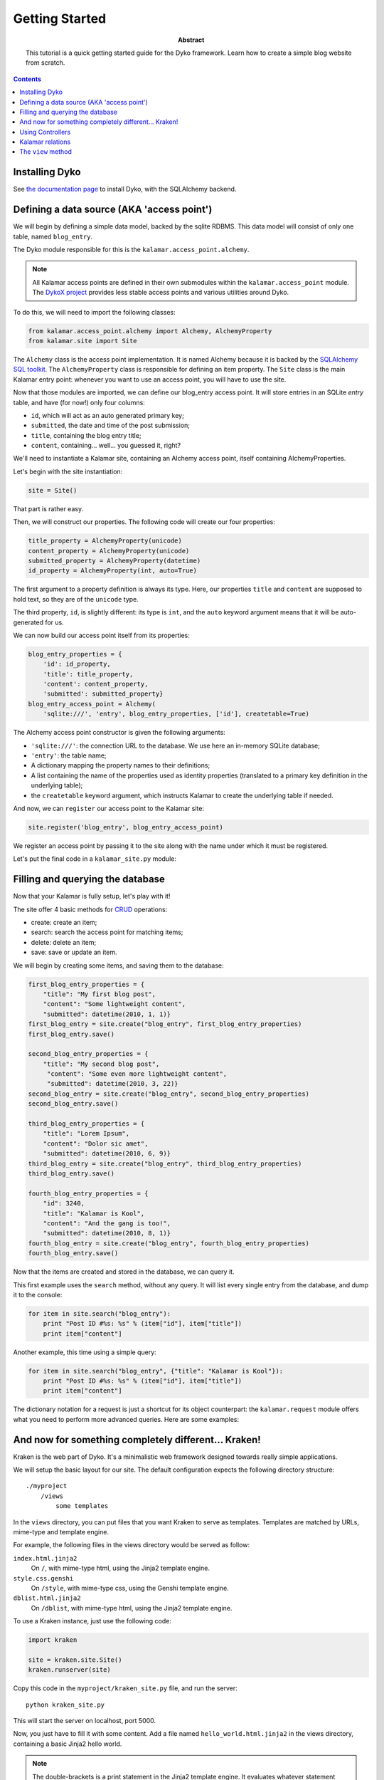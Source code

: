Getting Started
===============

:abstract: This tutorial is a quick getting started guide for the Dyko
  framework. Learn how to create a simple blog website from scratch.


.. contents::


Installing Dyko
---------------

See `the documentation page </doc#installation>`_ to install Dyko, with the
SQLAlchemy backend.


Defining a data source (AKA 'access point')
-------------------------------------------

We will begin by defining a simple data model, backed by the sqlite RDBMS.
This data model will consist of only one table, named ``blog_entry``.

The Dyko module responsible for this is the ``kalamar.access_point.alchemy``.

.. note::

   All Kalamar access points are defined in their own submodules within the
   ``kalamar.access_point`` module. The `DykoX project
   <http://gitorious.org/dyko/dykox>`_ provides less stable access points and
   various utilities around Dyko.

To do this, we will need to import the following classes:

.. code-block:: python

   from kalamar.access_point.alchemy import Alchemy, AlchemyProperty
   from kalamar.site import Site

The ``Alchemy`` class is the access point implementation. It is named Alchemy
because it is backed by the `SQLAlchemy SQL toolkit
<http://www.sqlalchemy.org/>`_. The ``AlchemyProperty`` class is responsible
for defining an item property. The ``Site`` class is the main Kalamar entry
point: whenever you want to use an access point, you will have to use the site.

Now that those modules are imported, we can define our blog_entry access point.
It will store entries in an SQLite *entry* table, and have (for now!) only four 
columns:

- ``id``, which will act as an auto generated primary key;
- ``submitted``, the date and time of the post submission;
- ``title``, containing the blog entry title;
- ``content``, containing… well… you guessed it, right?

We'll need to instantiate a Kalamar site, containing an Alchemy access point,
itself containing AlchemyProperties.

Let's begin with the site instantiation:

.. code-block:: python

   site = Site()

That part is rather easy.

Then, we will construct our properties. The following code will create our four
properties:

.. code-block:: python

   title_property = AlchemyProperty(unicode)
   content_property = AlchemyProperty(unicode)
   submitted_property = AlchemyProperty(datetime)
   id_property = AlchemyProperty(int, auto=True)

The first argument to a property definition is always its type. Here, our
properties ``title`` and ``content`` are supposed to hold text, so they are of
the ``unicode`` type.

The third property, ``id``, is slightly different: its type is ``int``, and the
``auto`` keyword argument means that it will be auto-generated for us.

We can now build our access point itself from its properties:

.. code-block:: python

   blog_entry_properties = {
       'id': id_property,
       'title': title_property,
       'content': content_property,
       'submitted': submitted_property}
   blog_entry_access_point = Alchemy(
       'sqlite:///', 'entry', blog_entry_properties, ['id'], createtable=True)

The Alchemy access point constructor is given the following arguments:

- ``'sqlite:///'``: the connection URL to the database. We use here an
  in-memory SQLite database;
- ``'entry'``: the table name;
- A dictionary mapping the property names to their definitions;
- A list containing the name of the properties used as identity properties
  (translated to a primary key definition in the underlying table);
- the ``createtable`` keyword argument, which instructs Kalamar to create the
  underlying table if needed.

And now, we can ``register`` our access point to the Kalamar site:

.. code-block:: python

   site.register('blog_entry', blog_entry_access_point)

We register an access point by passing it to the site along with the name under
which it must be registered.

Let's put the final code in a ``kalamar_site.py`` module:

.. pycode:: projects/dyko/tutorials/tutorial2/part1/kalamar_site.py


Filling and querying the database
---------------------------------

Now that your Kalamar is fully setup, let's play with it!

The site offer 4 basic methods for
`CRUD <http://en.wikipedia.org/wiki/Create,_read,_update_and_delete>`_
operations:

- create: create an item;
- search: search the access point for matching items;
- delete: delete an item;
- save: save or update an item.

We will begin by creating some items, and saving them to the database:

.. code-block:: python

   first_blog_entry_properties = {
       "title": "My first blog post",
       "content": "Some lightweight content",
       "submitted": datetime(2010, 1, 1)}
   first_blog_entry = site.create("blog_entry", first_blog_entry_properties)
   first_blog_entry.save()

   second_blog_entry_properties = {
       "title": "My second blog post",
        "content": "Some even more lightweight content",
        "submitted": datetime(2010, 3, 22)}
   second_blog_entry = site.create("blog_entry", second_blog_entry_properties)
   second_blog_entry.save()

   third_blog_entry_properties = {
       "title": "Lorem Ipsum",
       "content": "Dolor sic amet",
       "submitted": datetime(2010, 6, 9)}
   third_blog_entry = site.create("blog_entry", third_blog_entry_properties)
   third_blog_entry.save()

   fourth_blog_entry_properties = {
       "id": 3240,
       "title": "Kalamar is Kool",
       "content": "And the gang is too!",
       "submitted": datetime(2010, 8, 1)}
   fourth_blog_entry = site.create("blog_entry", fourth_blog_entry_properties)
   fourth_blog_entry.save()

Now that the items are created and stored in the database, we can query it.

This first example uses the ``search`` method, without any query. It will list
every single entry from the database, and dump it to the console:

.. code-block:: python

   for item in site.search("blog_entry"):
       print "Post ID #%s: %s" % (item["id"], item["title"])
       print item["content"]

.. pyexec:: projects/dyko/tutorials/tutorial2/part2/search_simple.py

Another example, this time using a simple query:

.. code-block:: python

   for item in site.search("blog_entry", {"title": "Kalamar is Kool"}):
       print "Post ID #%s: %s" % (item["id"], item["title"])
       print item["content"]

.. pyexec:: projects/dyko/tutorials/tutorial2/part2/search_query2.py

The dictionary notation for a request is just a shortcut for its object
counterpart: the ``kalamar.request`` module offers what you need to perform
more advanced queries. Here are some examples:

.. pycode:: projects/dyko/tutorials/tutorial2/part2/search_query3.py

.. pyexec:: projects/dyko/tutorials/tutorial2/part2/search_query3.py


And now for something completely different… Kraken!
---------------------------------------------------

Kraken is the web part of Dyko. It's a minimalistic web framework designed
towards really simple applications.

We will setup the basic layout for our site. The default configuration expects
the following directory structure::

    ./myproject
        /views
            some templates

In the ``views`` directory, you can put files that you want Kraken to serve as
templates. Templates are matched by URLs, mime-type and template engine.

For example, the following files in the views directory would be served as
follow:

``index.html.jinja2``
  On ``/``, with mime-type html, using the Jinja2 template engine.

``style.css.genshi``
  On ``/style``, with mime-type css, using the Genshi template engine.

``dblist.html.jinja2``
  On ``/dblist``, with mime-type html, using the Jinja2 template engine.

To use a Kraken instance, just use the following code:

.. code-block:: python

   import kraken

   site = kraken.site.Site()
   kraken.runserver(site)

Copy this code in the ``myproject/kraken_site.py`` file, and run the server::

    python kraken_site.py

This will start the server on localhost, port 5000.

Now, you just have to fill it with some content. Add a file named
``hello_world.html.jinja2`` in the views directory, containing a basic Jinja2
hello world.

.. pycode:: projects/dyko/tutorials/tutorial2/part3/views/hello_world.html.jinja2 jinja

.. note::

   The double-brackets is a print statement in the Jinja2 template engine.  It
   evaluates whatever statement between the brackets, and prints its result.

Now, open your browser to `<http://localhost:5000/hello_world/>`_, you should
see the following result:

.. werkzeugurl:: projects/dyko/tutorials/tutorial2/part3/test_url.py /hello_world/

Because Kraken is designed to be used with Kalamar, you can initiate the Kraken
site with a Kalamar site. Copy your former Kalamar site to a ``blog_kalamar``
module.

.. pycode:: projects/dyko/tutorials/tutorial2/part3/blog_kalamar.py

You should now have the following directory structure::

    myproject
        /kraken_site.py
        /blog_kalamar.py
        /views
            /hello_world.html.jinja2

.. pycode:: projects/dyko/tutorials/tutorial2/part3/kraken_site.py

You can now use your Kalamar site from within your application.
Open a new ``views/index.html.jinja2`` file, and create a simple template:

.. pycode:: projects/dyko/tutorials/tutorial2/part3/views/index.html.jinja2 jinja

.. werkzeugurl:: projects/dyko/tutorials/tutorial2/part3/test_url.py /

Those hard-coded blog-posts look kinda ugly. Maybe we should add a form to add
posts?


Using Controllers
-----------------

Kraken offer some basic solutions to implement code that don't belong to in the
template.

Two python decorators are available for this:

- ``expose``: this decorator expose a function to the specified url. The function
  must return a valid ``Response`` object.
- ``expose_template``: this decorator behaves exactly like ``expose``, except
  that the decorated function is not supposed to return a response, but rather
  a dictionary used as data in the corresponding template.

Before managing a full form, let's implement a simple page for viewing one
comment at a time.

Create a new module, ``controllers.py``, containing the following code:

.. code-block:: python

   from kraken.site import expose_template
   import  blog_kalamar

   @expose_template('/post/<int:post_id>')
   def blog_post(request, post_id, **kwargs):
       post = blog_kalamar.site.open('blog_entry', {'id': post_id})
       return {'blog_entry': post}

The ``controllers`` module be registered in the site, with the
``register_controllers`` method:

.. pycode:: projects/dyko/tutorials/tutorial2/part4/kraken_site.py

The ``@expose_template`` decorator makes this URL available from
``/post/<any_post_id>``. With the default configuration, the values it returns
will be injected in a template whose name (without the extension, nor template
extension) is ``post``.

So, let's create the post/index.html.jinja2 template!

.. pycode:: projects/dyko/tutorials/tutorial2/part4/views/post/index.html.jinja2 jinja

Now, let's tweak the index page to include permalinks to the individual posts:

.. pycode:: projects/dyko/tutorials/tutorial2/part4/views/index.html.jinja2 jinja

Following one of those links should yield the following results:

.. werkzeugurl:: projects/dyko/tutorials/tutorial2/part4/test_url.py /post/3240

Armed with this new knowledge, we can procede on adding more controllers to add
a blog post!

First, we can create the page containing the form used for adding a post:

.. pycode:: projects/dyko/tutorials/tutorial2/part4/views/post/add.html.jinja2 html

Now, we will need a to process the form submission. For this, we will register
a controller for the same /post/add url, but specialized for the POST method:

.. pycode:: projects/dyko/tutorials/tutorial2/part4/controllers.py

We use the ``expose`` decorator instead of ``expose_template``, because we want
to redirect the user in order to avoid resubmission (using the `"303" HTTP
status code <http://en.wikipedia.org/wiki/HTTP_303>`_).

And now, we can add our own blog posts!

That's interesting, but what is a blog post without any comments? And here comes in…


Kalamar relations
-----------------

We will now attach comments to our blog post.

To do this, we will have to modify our model: we will add a "comments" access
point, as well as two relationships from the comments to the blog entry, and
from the blog entry to their attached comments.

Let's see the comments property definition for the blog_entry access point:

.. code-block:: python

   comments_property = AlchemyProperty(iter,
       relation='one-to-many',
       remote_ap='comment',
       remote_property='blog_entry')

It's type is iter, because a blog entry is associated to multiple comments.
This is also why we have to specify that the relationship is a 'one-to-many'
relationship.  The ``remote_ap`` argument refers to the name under which the
other access point is registered, and ``remote_property`` is used to retrieve
the comments linked to this entry.

Similarly, this is how we define the comments access point:

.. code-block:: python

   blog_entry_property = AlchemyProperty(
       Item, relation="many-to-one",
       remote_ap="blog_entry", remote_property="id")

   comments_properties = {
       "id": AlchemyProperty(int, auto=True),
       "content": AlchemyProperty(unicode),
       "submitted": AlchemyProperty(datetime),
       "blog_entry": blog_entry_property}
   comments_access_point = Alchemy(
       "sqlite:///", "comments", comments_properties, ["id"], createtable=True)

So the whole source code for the Kalamar site reads like this:

.. pycode:: projects/dyko/tutorials/tutorial2/part5/blog_kalamar.py

This relationship exists, but it's not used yet. We should create a
``/post/comments/add`` URL for posting a new comment, and a list of all
comments below each post:

.. pycode:: projects/dyko/tutorials/tutorial2/part5/views/post/index.html.jinja2 jinja

And the associated controller:

.. code-block:: python
    
   @expose("/post/<int:post_id>/comment", methods=("POST",))
   def add_blog_comment(request, post_id):
       content = request.values["comment_input"]
       post = blog_kalamar.site.open("blog_entry", {"id": post_id})
       submitted = datetime.now()
       new_comment_properties = {
           "content": content,
           "submitted": submitted,
           "blog_entry": post}
       new_comment = blog_kalamar.site.create("comment", new_comment_properties)
       new_comment.save()
       return redirect(request, "/post/%s" % post_id, status=303)


The ``view`` method
-------------------

The view method provides additional capabilities to query a Kalamar access
point.

Using the ``view`` queries, you can:

- Return partial view of an item;
- Return attributes from different items linked together by a relationship;
- Filter on attributes from different items;
- Order your queries;
- Return only a specific range (for example, the first 10 items).

We'll use the view method to display only the 10 latest post on the index page:

.. pycode:: projects/dyko/tutorials/tutorial2/part5/views/index.html.jinja2 jinja

The ``order_by`` argument must be a list of tuples.

.. code-block:: python

   order_by = [('submitted', False)]

That means that we order the entries by the 'submitted' attribute, in
descending order (the ``False`` value).

The ``select_range`` argument can be either an integer or a tuple. An integer
value limits the results, whereas a tuple argument represents a range.

.. code-block:: python

   # Select the first 10 items
   select_range = 10
   # It is equivalent to:
   select_range = (0,10)

Let's take a look at some example queries, using our blog site.  Select all
comments attached to blog posts published before 2000.

.. code-block:: python

   condition = Condition('blog_entry.submitted', '<', datetime(2000,1, 1))
   kalamar.view('comment', request=condition)

Select only the date from previous comments, along with the entry date:

.. code-block:: python

   aliases = {
       'comment_date': 'submitted',
       'entry_date': 'blog_entry.submitted'}
   kalamar.view('comment', request=condition, aliases=aliases)

Select distinct comment content:

.. code-block:: python

   kalamar.view('comment', aliases={'content': 'content'}, distinct=True)




